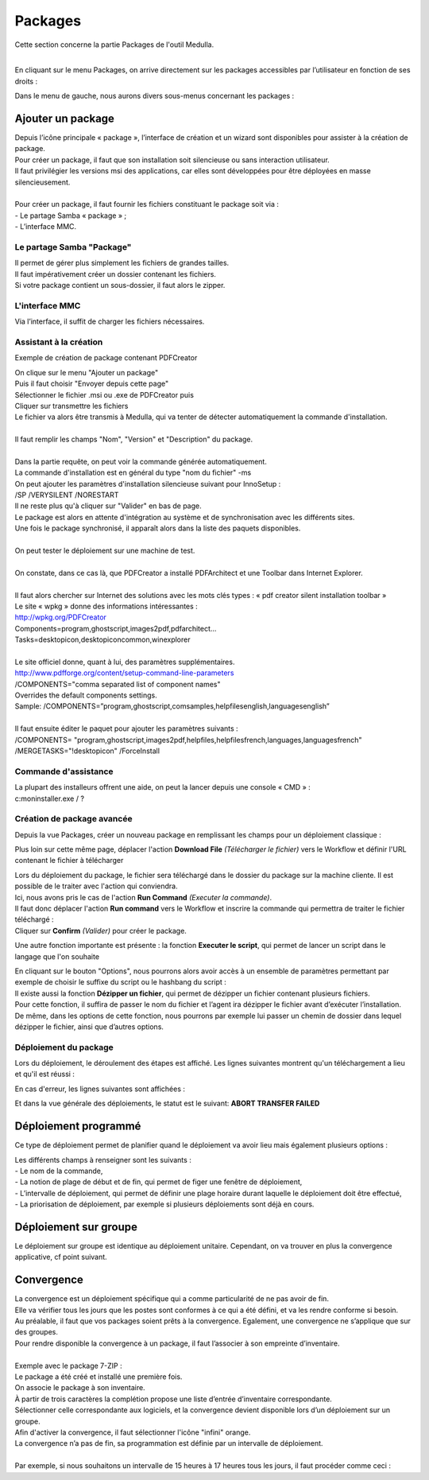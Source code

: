 ===========
Packages
===========

| Cette section concerne la partie Packages de l'outil Medulla.
| 

En cliquant sur le menu Packages, on arrive directement sur les packages accessibles par l’utilisateur en fonction de ses droits :

.. image:: images/packages.png

| Dans le menu de gauche, nous aurons divers sous-menus concernant les packages :

.. image:: images/sousmenu.png

Ajouter un package 
===================

| Depuis l’icône principale « package », l’interface de création et un wizard sont disponibles pour assister à la création de package.
| Pour créer un package, il faut que son installation soit silencieuse ou sans interaction utilisateur.
| Il faut privilégier les versions msi des applications, car elles sont développées pour être déployées en masse silencieusement.
| 
| Pour créer un package, il faut fournir les fichiers constituant le package soit via :
| -	Le partage Samba « package » ;
| -	L’interface MMC.

Le partage Samba "Package"
--------------------------

| Il permet de gérer plus simplement les fichiers de grandes tailles.
| Il faut impérativement créer un dossier contenant les fichiers.
| Si votre package contient un sous-dossier, il faut alors le zipper.

L'interface MMC
----------------

Via l’interface, il suffit de charger les fichiers nécessaires.

.. image:: images/sourcepaquet.png

Assistant à la création
------------------------

Exemple de création de package contenant PDFCreator

| On clique sur le menu "Ajouter un package"
| Puis il faut choisir "Envoyer depuis cette page"
| Sélectionner le fichier .msi ou .exe de PDFCreator puis
| Cliquer sur transmettre les fichiers

.. image:: images/pdfcreator.png

| Le fichier va alors être transmis à Medulla, qui va tenter de détecter automatiquement la commande d'installation.
|
| Il faut remplir les champs "Nom", "Version" et "Description" du package.
| 
| Dans la partie requête, on peut voir la commande générée automatiquement.
| La commande d'installation est en général du type "nom du fichier" -ms 
| On peut ajouter les paramètres d'installation silencieuse suivant pour InnoSetup : 
| /SP /VERYSILENT /NORESTART

.. image:: images/command.png

| Il ne reste plus qu'à cliquer sur "Valider" en bas de page.
| Le package est alors en attente d'intégration au système et de synchronisation avec les différents sites.
| Une fois le package synchronisé, il apparaît alors dans la liste des paquets disponibles.
|
| On peut tester le déploiement sur une machine de test.
|
| On constate, dans ce cas là, que PDFCreator a installé PDFArchitect et une Toolbar dans Internet Explorer.
|
| Il faut alors chercher sur Internet des solutions avec les mots clés types : « pdf creator silent installation toolbar »
| Le site « wpkg » donne des informations intéressantes :
| http://wpkg.org/PDFCreator
| Components=program,ghostscript,images2pdf,pdfarchitect...
| Tasks=desktopicon,desktopicon\common,winexplorer
| 
| Le site officiel donne, quant à lui, des paramètres supplémentaires.
| http://www.pdfforge.org/content/setup-command-line-parameters
| /COMPONENTS="comma separated list of component names"
| Overrides the default components settings.
| Sample: /COMPONENTS=”program,ghostscript,comsamples,helpfiles\english,languages\english”
|
| Il faut ensuite éditer le paquet pour ajouter les paramètres suivants :
| /COMPONENTS= "program,ghostscript,images2pdf,helpfiles,helpfiles\french,languages,languages\french" 
| /MERGETASKS="!desktopicon" /ForceInstall

Commande d'assistance
----------------------

| La plupart des installeurs offrent une aide, on peut la lancer depuis une console « CMD » :
| c:\ moninstaller.exe / ?

Création de package avancée
----------------------------

Depuis la vue Packages, créer un nouveau package en remplissant les champs pour un déploiement classique :

.. image:: images/deploiementavance.png

Plus loin sur cette même page, déplacer l'action **Download File** *(Télécharger le fichier)* vers le Workflow et définir l'URL contenant le fichier à télécharger

.. image:: images/downloadfile.png

| Lors du déploiement du package, le fichier sera téléchargé dans le dossier du package sur la machine cliente. Il est possible de le traiter avec l'action qui conviendra.
| Ici, nous avons pris le cas de l'action **Run Command** *(Executer la commande)*.
| Il faut donc déplacer l'action **Run command** vers le Workflow et inscrire la commande qui permettra de traiter le fichier téléchargé :

.. image:: images/runcommand.png

| Cliquer sur **Confirm** *(Valider)* pour créer le package.

Une autre fonction importante est présente : la fonction **Executer le script**, qui permet de lancer un script dans le langage que l'on souhaite

.. image:: images/script.png

| En cliquant sur le bouton "Options", nous pourrons alors avoir accès à un ensemble de paramètres permettant par exemple de choisir le suffixe du script ou le hashbang du script :

.. image:: images/options.png

| Il existe aussi la fonction **Dézipper un fichier**, qui permet de dézipper un fichier contenant plusieurs fichiers.
| Pour cette fonction, il suffira de passer le nom du fichier et l’agent ira dézipper le fichier avant d’exécuter l’installation.
| De même, dans les options de cette fonction, nous pourrons par exemple lui passer un chemin de dossier dans lequel dézipper le fichier, ainsi que d’autres options.

.. image:: images/dezip.png

Déploiement du package
-----------------------

Lors du déploiement, le déroulement des étapes est affiché. Les lignes suivantes montrent qu'un téléchargement a lieu et qu'il est réussi :

.. image:: images/succes.png

En cas d'erreur, les lignes suivantes sont affichées :

.. image:: images/echec.png

Et dans la vue générale des déploiements, le statut est le suivant: **ABORT TRANSFER FAILED**

Déploiement programmé
======================

Ce type de déploiement permet de planifier quand le déploiement va avoir lieu mais également plusieurs options :

.. image:: images/program.png

| Les différents champs à renseigner sont les suivants : 
| - Le nom de la commande, 
| - La notion de plage de début et de fin, qui permet de figer une fenêtre de déploiement, 
| - L’intervalle de déploiement, qui permet de définir une plage horaire durant laquelle le déploiement doit être effectué,
| - La priorisation de déploiement, par exemple si plusieurs déploiements sont déjà en cours.

Déploiement sur groupe
=======================

Le déploiement sur groupe est identique au déploiement unitaire. Cependant, on va trouver en plus la convergence applicative, cf point suivant.

.. image:: images/convergence.png

Convergence
============

| La convergence est un déploiement spécifique qui a comme particularité de ne pas avoir de fin.
| Elle va vérifier tous les jours que les postes sont conformes à ce qui a été défini, et va les rendre conforme si besoin.
| Au préalable, il faut que vos packages soient prêts à la convergence. Egalement, une convergence ne s’applique que sur des groupes.
| Pour rendre disponible la convergence à un package, il faut l’associer à son empreinte d’inventaire.
| 
| Exemple avec le package 7-ZIP :
| Le package a été créé et installé une première fois.
| On associe le package à son inventaire.

.. image:: images/7zip.png

| À partir de trois caractères la complétion propose une liste d’entrée d’inventaire correspondante.
| Sélectionner celle correspondante aux logiciels, et la convergence devient disponible lors d’un déploiement sur un groupe.

.. image:: images/orange.png

| Afin d'activer la convergence, il faut sélectionner l'icône "infini" orange.

.. image:: images/convergence2.png

| La convergence n’a pas de fin, sa programmation est définie par un intervalle de déploiement.
|
| Par exemple, si nous souhaitons un intervalle de 15 heures à 17 heures tous les jours, il faut procéder comme ceci : 

.. image:: images/intervalle.png 


